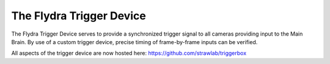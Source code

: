 The Flydra Trigger Device
*************************

The Flydra Trigger Device serves to provide a synchronized trigger
signal to all cameras providing input to the Main Brain. By use of a
custom trigger device, precise timing of frame-by-frame inputs can be
verified.

All aspects of the trigger device are now hosted here:
https://github.com/strawlab/triggerbox

